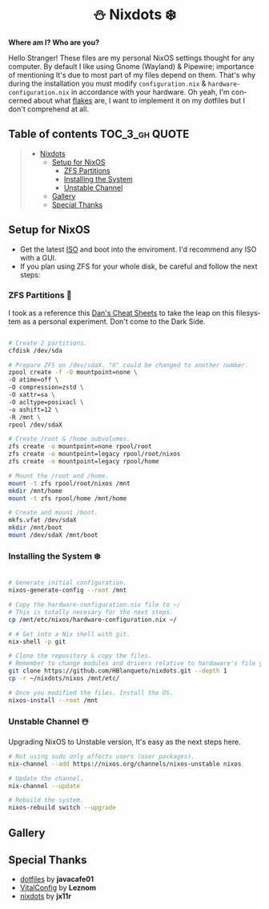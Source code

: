 #+author: HBlanqueto
#+date:   2022-03-10
#+EMAIL:  humbertoblanqueto@outlook.com
#+DESCRIPTION: This document has the documentation and explanation of my dotfiles
#+KEYWORDS:  nixos, nix, zfs, wayland, dotfiles
#+LANGUAGE:  en

#+HTML:<div align=center>

#+HTML:<a href="https://nixos.org/"><img alt="NixOS Logo" height="190" src="https://raw.githubusercontent.com/HBlanqueto/nixdots/snowflake/.github/images/laptop.png"></a>

* ⛄ Nixdots ❄️

#+HTML:</div>

*Where am I? Who are you?*

#+HTML:<a href="https://nixos.org/"><img alt="NixOS Logo" height="150" align="right" src="https://github.com/NixOS/nixos-artwork/blob/master/logo/nix-snowflake.svg"></a>

Hello Stranger! These files are my personal NixOS settings thought for any computer. By default I like using Gnome (Wayland) & Pipewire; importance of mentioning It's due to most part of my files depend on them. That's why during the installation you must modify =configuration.nix= & =hardware-configuration.nix= in accordance with your hardware. Oh yeah, I'm concerned about what [[https://nixos.wiki/wiki/Flakes#:~:text=Nix%20flakes%20is%20some%20upcoming%20feature%20in%20the,flake.nix%20where%20they%20can%20describe%20their%20own%20dependencies.][flakes]] are, I want to implement it on my dotfiles but I don't comprehend at all. 

** Table of contents :TOC_3_gh:QUOTE:
#+BEGIN_QUOTE
- [[#nixdots][Nixdots]]
  - [[#setup-for-nixos][Setup for NixOS]]
    - [[#zfs-partitions-][ZFS Partitions]]
    - [[#installing-the-system-%EF%B8%8F][Installing the System]]
    - [[#unstable-channel-%EF%B8%8F][Unstable Channel]]
  - [[#gallery][Gallery]]
  - [[#special-thanks][Special Thanks]]
#+END_QUOTE

** Setup for NixOS

- Get the latest [[https://nixos.org/download.html#nixos-iso][ISO]] and boot into the enviroment. I'd recommend any ISO with a GUI.
- If you plan using ZFS for your whole disk, be careful and follow the next steps:

*** ZFS Partitions 💽

I took as a reference this [[https://cheat.readthedocs.io/en/latest/nixos/zfs_install.html][Dan's Cheat Sheets]] to take the leap on this filesystem as a personal experiment. Don't come to the Dark Side.

#+begin_src sh

# Create 2 partitions.
cfdisk /dev/sda

# Prepare ZFS on /dev/sdaX. "X" could be changed to another number.
zpool create -f -O mountpoint=none \ 
-O atime=off \ 
-O compression=zstd \
-O xattr=sa \ 
-O acltype=posixacl \
-o ashift=12 \
-R /mnt \
rpool /dev/sdaX

# Create /root & /home subvolumes.
zfs create -o mountpoint=none rpool/root
zfs create -o mountpoint=legacy rpool/root/nixos
zfs create -o mountpoint=legacy rpool/home

# Mount the /root and /home.
mount -t zfs rpool/root/nixos /mnt
mkdir /mnt/home
mount -t zfs rpool/home /mnt/home

# Create and mount /boot.
mkfs.vfat /dev/sdaX
mkdir /mnt/boot
mount /dev/sdaX /mnt/boot

#+end_src

*** Installing the System ❄️

#+begin_src sh

# Generate initial configuration.
nixos-generate-config --root /mnt

# Copy the hardware-configuration.nix file to ~/
# This is totally necesary for the next steps.
cp /mnt/etc/nixos/hardware-configuration.nix ~/

# # Get into a Nix shell with git.
nix-shell -p git

# Clone the repository & copy the files.
# Remember to change modules and drivers relative to hardaware's file you have in ~/
git clone https://github.com/HBlanqueto/nixdots.git --depth 1
cp -r ~/nixdots/nixos /mnt/etc/

# Once you modified the files. Install the OS.
nixos-install --root /mnt
#+end_src

*** Unstable Channel ☃️

Upgrading NixOS to Unstable version, It's easy as the next steps here.

#+begin_src sh
# Not using sudo only affects users (user packages).
nix-channel --add https://nixos.org/channels/nixos-unstable nixos

# Update the channel.
nix-channel --update

# Rebuild the system.
nixos-rebuild switch --upgrade
#+end_src

** Gallery

#+HTML:<img alt="Screenshot" align="center" src="https://raw.githubusercontent.com/HBlanqueto/nixdots/snowflake/.github/images/gnome%20desktop%2001.png"></a>

#+HTML:<img alt="Screenshot" align="center" src="https://raw.githubusercontent.com/HBlanqueto/nixdots/snowflake/.github/images/gnome%20desktop%2002.png"></a>

** Special Thanks
- [[https://github.com/JavaCafe01/dotfiles][dotfiles]] by *javacafe01*
- [[https://github.com/Leznom/VitalConfig][VitalConfig]] by *Leznom*
- [[https://github.com/jx11r/nixdots][nixdots]] by *jx11r*
